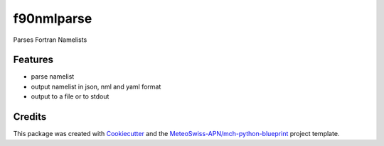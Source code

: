 ===========
f90nmlparse
===========



Parses Fortran Namelists



Features
--------

* parse namelist
* output namelist in json, nml and yaml format
* output to a file or to stdout

Credits
-------

This package was created with Cookiecutter_ and the `MeteoSwiss-APN/mch-python-blueprint`_ project template.

.. _Cookiecutter: https://github.com/audreyr/cookiecutter
.. _`MeteoSwiss-APN/mch-python-blueprint`: https://github.com/MeteoSwiss-APN/mch-python-blueprint
